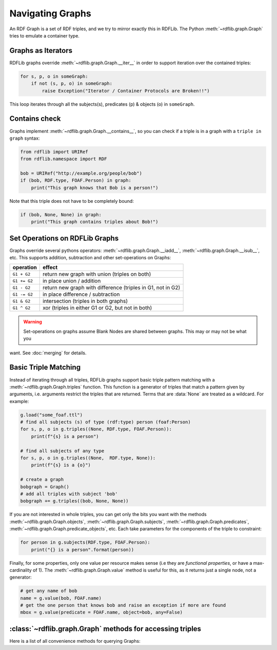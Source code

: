 .. _rdflib_graph: Navigating Graphs

=================
Navigating Graphs
=================

An RDF Graph is a set of RDF triples, and we try to mirror exactly this in RDFLib. The Python
:meth:`~rdflib.graph.Graph` tries to emulate a container type.

Graphs as Iterators
-------------------

RDFLib graphs override :meth:`~rdflib.graph.Graph.__iter__` in order to support iteration over the contained triples:

.. code-block:: python

    for s, p, o in someGraph:
        if not (s, p, o) in someGraph:
            raise Exception("Iterator / Container Protocols are Broken!!")

This loop iterates through all the subjects(s), predicates (p) & objects (o) in ``someGraph``.

Contains check
--------------

Graphs implement :meth:`~rdflib.graph.Graph.__contains__`, so you can check if a triple is in a graph with a
``triple in graph`` syntax:

.. code-block:: python

    from rdflib import URIRef
    from rdflib.namespace import RDF

    bob = URIRef("http://example.org/people/bob")
    if (bob, RDF.type, FOAF.Person) in graph:
        print("This graph knows that Bob is a person!")
	 
Note that this triple does not have to be completely bound:

.. code-block:: python

    if (bob, None, None) in graph:
        print("This graph contains triples about Bob!")

.. _graph-setops:

Set Operations on RDFLib Graphs 
-------------------------------

Graphs override several pythons operators: :meth:`~rdflib.graph.Graph.__iadd__`, :meth:`~rdflib.graph.Graph.__isub__`,
etc. This supports addition, subtraction and other set-operations on Graphs:

============ =============================================================
operation    effect
============ =============================================================
``G1 + G2``  return new graph with union (triples on both)
``G1 += G2`` in place union / addition
``G1 - G2``  return new graph with difference (triples in G1, not in G2)
``G1 -= G2`` in place difference / subtraction
``G1 & G2``  intersection (triples in both graphs)
``G1 ^ G2``  xor (triples in either G1 or G2, but not in both)
============ =============================================================

.. warning:: Set-operations on graphs assume Blank Nodes are shared between graphs. This may or may not be what you
want. See :doc:`merging` for details.

Basic Triple Matching
---------------------

Instead of iterating through all triples, RDFLib graphs support basic triple pattern matching with a
:meth:`~rdflib.graph.Graph.triples` function. This function is a generator of triples that match a pattern given by
arguments, i.e. arguments restrict the triples that are returned. Terms that are :data:`None` are treated as a wildcard.
For example:

.. code-block:: python

    g.load("some_foaf.ttl")
    # find all subjects (s) of type (rdf:type) person (foaf:Person)
    for s, p, o in g.triples((None, RDF.type, FOAF.Person)):
        print(f"{s} is a person")

    # find all subjects of any type
    for s, p, o in g.triples((None,  RDF.type, None)):
        print(f"{s} is a {o}")

    # create a graph
    bobgraph = Graph()
    # add all triples with subject 'bob'
    bobgraph += g.triples((bob, None, None))

If you are not interested in whole triples, you can get only the bits you want with the methods
:meth:`~rdflib.graph.Graph.objects`, :meth:`~rdflib.graph.Graph.subjects`, :meth:`~rdflib.graph.Graph.predicates`,
:meth:`~rdflib.graph.Graph.predicate_objects`, etc. Each take parameters for the components of the triple to constraint:

.. code-block:: python

    for person in g.subjects(RDF.type, FOAF.Person):
        print("{} is a person".format(person))

Finally, for some properties, only one value per resource makes sense (i.e they are *functional properties*, or have a
max-cardinality of 1). The :meth:`~rdflib.graph.Graph.value` method is useful for this, as it returns just a single
node, not a generator:

.. code-block:: python

    # get any name of bob
    name = g.value(bob, FOAF.name)
    # get the one person that knows bob and raise an exception if more are found
    mbox = g.value(predicate = FOAF.name, object=bob, any=False)


:class:`~rdflib.graph.Graph` methods for accessing triples
-----------------------------------------------------------

Here is a list of all convenience methods for querying Graphs:

.. automethod:: rdflib.graph.Graph.triples
    :noindex:
.. automethod:: rdflib.graph.Graph.value
    :noindex:
.. automethod:: rdflib.graph.Graph.subjects
    :noindex:
.. automethod:: rdflib.graph.Graph.objects
    :noindex:
.. automethod:: rdflib.graph.Graph.predicates
    :noindex:
.. automethod:: rdflib.graph.Graph.subject_objects
    :noindex:
.. automethod:: rdflib.graph.Graph.subject_predicates
    :noindex:
.. automethod:: rdflib.graph.Graph.predicate_objects
    :noindex:

